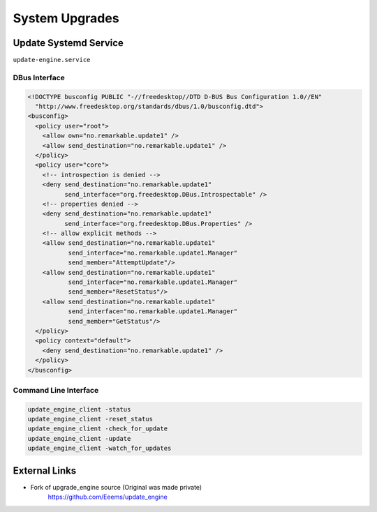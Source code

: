 ===============
System Upgrades
===============

.. raw:: html

    <div class="warning">
        ⚠️ FIXME. ⚠️
        <p>
            This page is just a stub that needs to be completed. You can <a href="https://github.com/toltec-dev/toltec">open a PR on the repo</a> to add more content to the page.
        </p>
    </div>

Update Systemd Service
======================

``update-engine.service``

DBus Interface
--------------

.. code-block:: xml

  <!DOCTYPE busconfig PUBLIC "-//freedesktop//DTD D-BUS Bus Configuration 1.0//EN"
    "http://www.freedesktop.org/standards/dbus/1.0/busconfig.dtd">
  <busconfig>
    <policy user="root">
      <allow own="no.remarkable.update1" />
      <allow send_destination="no.remarkable.update1" />
    </policy>
    <policy user="core">
      <!-- introspection is denied -->
      <deny send_destination="no.remarkable.update1"
            send_interface="org.freedesktop.DBus.Introspectable" />
      <!-- properties denied -->
      <deny send_destination="no.remarkable.update1"
            send_interface="org.freedesktop.DBus.Properties" />
      <!-- allow explicit methods -->
      <allow send_destination="no.remarkable.update1"
             send_interface="no.remarkable.update1.Manager"
             send_member="AttemptUpdate"/>
      <allow send_destination="no.remarkable.update1"
             send_interface="no.remarkable.update1.Manager"
             send_member="ResetStatus"/>
      <allow send_destination="no.remarkable.update1"
             send_interface="no.remarkable.update1.Manager"
             send_member="GetStatus"/>
    </policy>
    <policy context="default">
      <deny send_destination="no.remarkable.update1" />
    </policy>
  </busconfig>

Command Line Interface
----------------------

.. code-block:: shell

  update_engine_client -status
  update_engine_client -reset_status
  update_engine_client -check_for_update
  update_engine_client -update
  update_engine_client -watch_for_updates

External Links
==============

- Fork of upgrade_engine source (Original was made private)
   https://github.com/Eeems/update_engine

